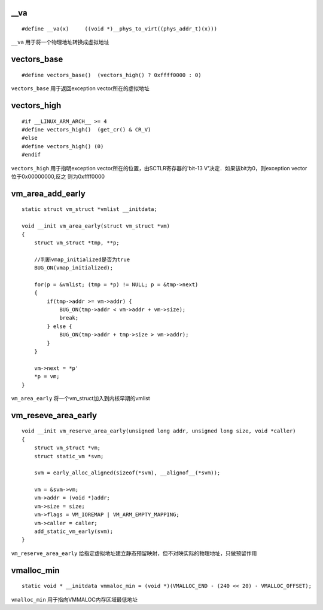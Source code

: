 __va
==========

::

    #define __va(x)     ((void *)__phys_to_virt((phys_addr_t)(x)))


``__va`` 用于将一个物理地址转换成虚拟地址



vectors_base
================

::

    #define vectors_base()  (vectors_high() ? 0xffff0000 : 0)

``vectors_base`` 用于返回exception vector所在的虚拟地址


vectors_high
================

::

    #if __LINUX_ARM_ARCH__ >= 4
    #define vectors_high()  (get_cr() & CR_V)
    #else
    #define vectors_high() (0)
    #endif


``vectors_high`` 用于指明exception vector所在的位置，由SCTLR寄存器的'bit-13 V'决定．如果该bit为0，则exception vector位于0x00000000,反之
则为0xffff0000


vm_area_add_early
=====================

::

    static struct vm_struct *vmlist __initdata;

    void __init vm_area_early(struct vm_struct *vm)
    {
        struct vm_struct *tmp, **p;

        //判断vmap_initialized是否为true
        BUG_ON(vmap_initialized);

        for(p = &vmlist; (tmp = *p) != NULL; p = &tmp->next)
        {
            if(tmp->addr >= vm->addr) { 
                BUG_ON(tmp->addr < vm->addr + vm->size);
                break;
            } else {
                BUG_ON(tmp->addr + tmp->size > vm->addr);
            }
        }

        vm->next = *p'
        *p = vm;
    }

``vm_area_early`` 将一个vm_struct加入到内核早期的vmlist


vm_reseve_area_early
=======================


::

    void __init vm_reserve_area_early(unsigned long addr, unsigned long size, void *caller)
    {
        struct vm_struct *vm;
        struct static_vm *svm;

        svm = early_alloc_aligned(sizeof(*svm), __alignof__(*svm));

        vm = &svm->vm;
        vm->addr = (void *)addr;
        vm->size = size;
        vm->flags = VM_IOREMAP | VM_ARM_EMPTY_MAPPING;
        vm->caller = caller;
        add_static_vm_early(svm);
    }


``vm_reserve_area_early`` 给指定虚拟地址建立静态预留映射，但不对映实际的物理地址，只做预留作用



vmalloc_min
=============

::

    static void * __initdata vmmaloc_min = (void *)(VMALLOC_END - (240 << 20) - VMALLOC_OFFSET);


``vmalloc_min`` 用于指向VMMALOC内存区域最低地址



